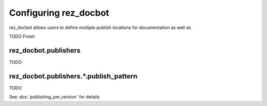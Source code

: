 ######################
Configuring rez_docbot
######################

rez_docbot allows users to define multiple publish locations for documentation
as well as

TODO Finish


.. _rez_docbot.publishers:

rez_docbot.publishers
*********************

TODO


rez_docbot.publishers.*.publish_pattern
***************************************

TODO

See :doc:`publishing_per_version` for details
